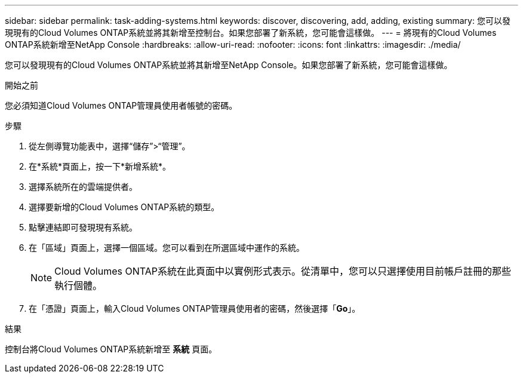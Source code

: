 ---
sidebar: sidebar 
permalink: task-adding-systems.html 
keywords: discover, discovering, add, adding, existing 
summary: 您可以發現現有的Cloud Volumes ONTAP系統並將其新增至控制台。如果您部署了新系統，您可能會這樣做。 
---
= 將現有的Cloud Volumes ONTAP系統新增至NetApp Console
:hardbreaks:
:allow-uri-read: 
:nofooter: 
:icons: font
:linkattrs: 
:imagesdir: ./media/


[role="lead"]
您可以發現現有的Cloud Volumes ONTAP系統並將其新增至NetApp Console。如果您部署了新系統，您可能會這樣做。

.開始之前
您必須知道Cloud Volumes ONTAP管理員使用者帳號的密碼。

.步驟
. 從左側導覽功能表中，選擇“儲存”>“管理”。
. 在*系統*頁面上，按一下*新增系統*。
. 選擇系統所在的雲端提供者。
. 選擇要新增的Cloud Volumes ONTAP系統的類型。
. 點擊連結即可發現現有系統。


ifdef::aws[]

+image:screenshot_discover_redesign.png["螢幕截圖顯示了用於發現現有Cloud Volumes ONTAP系統的連結。"]

endif::aws[]

. 在「區域」頁面上，選擇一個區域。您可以看到在所選區域中運作的系統。
+

NOTE: Cloud Volumes ONTAP系統在此頁面中以實例形式表示。從清單中，您可以只選擇使用目前帳戶註冊的那些執行個體。

. 在「憑證」頁面上，輸入Cloud Volumes ONTAP管理員使用者的密碼，然後選擇「*Go*」。


.結果
控制台將Cloud Volumes ONTAP系統新增至 *系統* 頁面。

